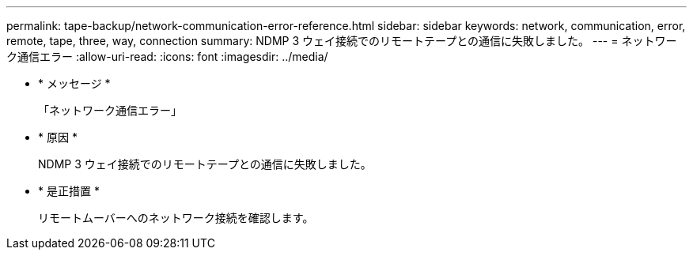 ---
permalink: tape-backup/network-communication-error-reference.html 
sidebar: sidebar 
keywords: network, communication, error, remote, tape, three, way, connection 
summary: NDMP 3 ウェイ接続でのリモートテープとの通信に失敗しました。 
---
= ネットワーク通信エラー
:allow-uri-read: 
:icons: font
:imagesdir: ../media/


* * メッセージ *
+
「ネットワーク通信エラー」

* * 原因 *
+
NDMP 3 ウェイ接続でのリモートテープとの通信に失敗しました。

* * 是正措置 *
+
リモートムーバーへのネットワーク接続を確認します。


